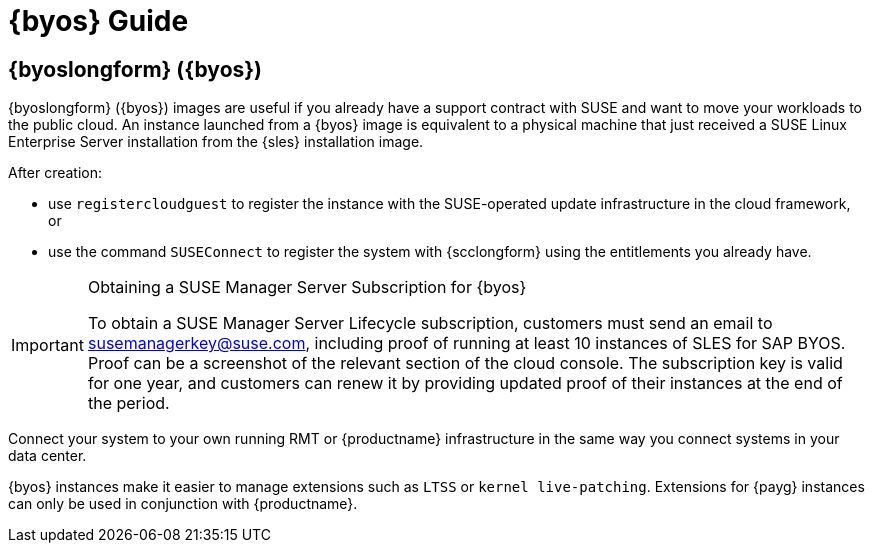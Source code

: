 = {byos} Guide
ifeval::[{uyuni-content} == true]
:noindex:
endif::[]

== {byoslongform} ({byos})

{byoslongform} ({byos}) images are useful if you already have a support contract with SUSE and want to move your workloads to the public cloud.
An instance launched from a {byos} image is equivalent to a physical machine that just received a SUSE Linux Enterprise Server installation from the {sles} installation image.

After creation:

* use ``registercloudguest`` to register the instance with the SUSE-operated update infrastructure in the cloud framework, or
* use the command ``SUSEConnect`` to register the system with {scclongform} using the entitlements you already have.

.Obtaining a SUSE Manager Server Subscription for {byos}
[IMPORTANT]
====
To obtain a SUSE Manager Server Lifecycle subscription, customers must send an email to susemanagerkey@suse.com, including proof of running at least 10 instances of SLES for SAP BYOS. 
Proof can be a screenshot of the relevant section of the cloud console. 
The subscription key is valid for one year, and customers can renew it by providing updated proof of their instances at the end of the period.
====

Connect your system to your own running RMT or {productname} infrastructure in the same way you connect systems in your data center.

{byos} instances make it easier to manage extensions such as ``LTSS`` or ``kernel live-patching``.
Extensions for {payg} instances can only be used in conjunction with {productname}.
